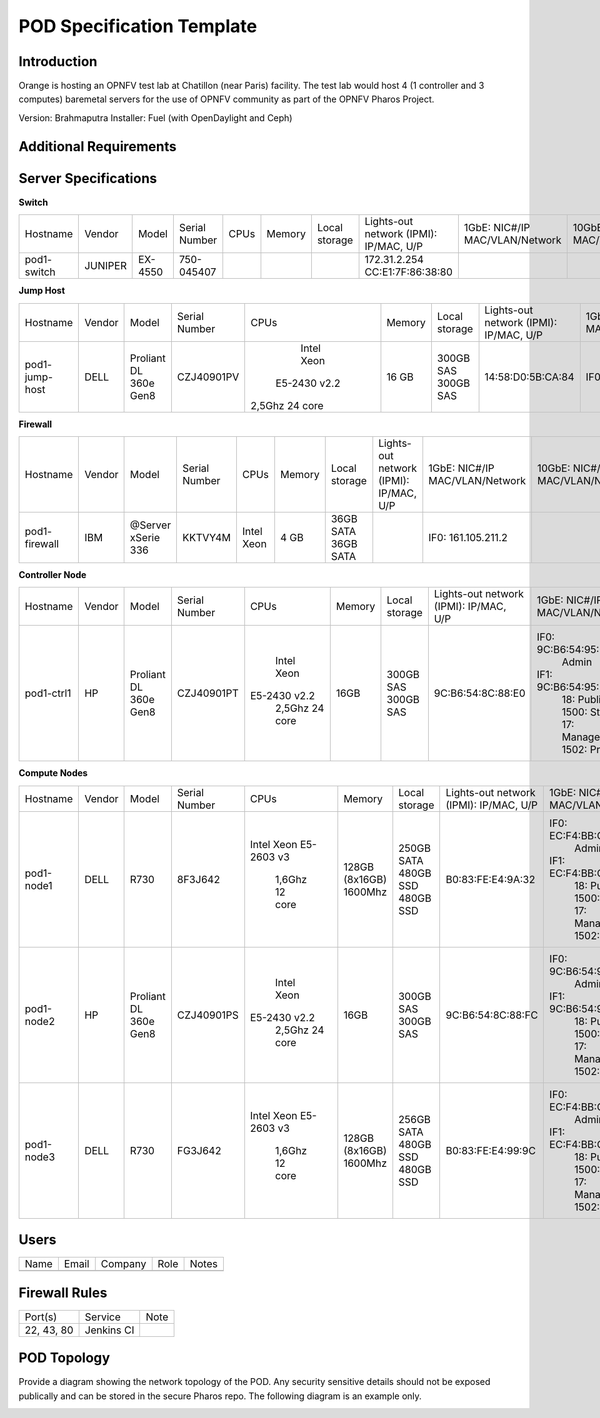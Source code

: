 .. This work is licensed under a Creative Commons Attribution 4.0 International License.
.. http://creativecommons.org/licenses/by/4.0

**************************
POD Specification Template
**************************

Introduction
------------

Orange is hosting an OPNFV test lab at Chatillon (near Paris) facility.
The test lab would host 4 (1 controller and 3 computes) baremetal servers for the use of OPNFV community as part of the OPNFV Pharos Project.

Version: Brahmaputra
Installer: Fuel (with OpenDaylight and Ceph)

Additional Requirements
-----------------------


Server Specifications
---------------------


**Switch**

+--------------+--------------+--------------+--------------+--------------+--------------+--------------+------------------------+------------------------+------------------------+--------------+
|              |              |              |              |              |              | Local        | Lights-out network     | 1GbE: NIC#/IP          | 10GbE: NIC#/IP         |              |
|  Hostname    |  Vendor      | Model        | Serial Number|  CPUs        | Memory       | storage      | (IPMI): IP/MAC, U/P    | MAC/VLAN/Network       | MAC/VLAN/Network       | Notes        |
+--------------+--------------+--------------+--------------+--------------+--------------+--------------+------------------------+------------------------+------------------------+--------------+
| pod1-        |  JUNIPER     | EX-4550      | 750-045407   |              |              |              | 172.31.2.254           |                        |                        | 32 ports     |
| switch       |              |              |              |              |              |              | CC:E1:7F:86:38:80      |                        |                        |              |
|              |              |              |              |              |              |              |                        |                        |                        |              |
+--------------+--------------+--------------+--------------+--------------+--------------+--------------+------------------------+------------------------+------------------------+--------------+

**Jump Host**

+--------------+--------------+--------------+--------------+--------------+--------------+--------------+------------------------+------------------------+------------------------+--------------+
|              |              |              |              |              |              | Local        | Lights-out network     | 1GbE: NIC#/IP          | 10GbE: NIC#/IP         |              |
|  Hostname    |  Vendor      | Model        | Serial Number|  CPUs        | Memory       | storage      | (IPMI): IP/MAC, U/P    | MAC/VLAN/Network       | MAC/VLAN/Network       | Notes        |
+--------------+--------------+--------------+--------------+--------------+--------------+--------------+------------------------+------------------------+------------------------+--------------+
| pod1-        |  DELL        | Proliant     |  CZJ40901PV  |  Intel Xeon  |  16 GB       | 300GB SAS    |                        | IF0: 172.31.13.5       |                        |              |
| jump-host    |              | DL 360e      |              | E5-2430 v2.2 |              | 300GB SAS    |  14:58:D0:5B:CA:84     |                        |                        |              |
|              |              | Gen8         |              |2,5Ghz 24 core|              |              |                        |                        |                        |              |
+--------------+--------------+--------------+--------------+--------------+--------------+--------------+------------------------+------------------------+------------------------+--------------+

**Firewall**

+--------------+--------------+--------------+--------------+--------------+--------------+--------------+------------------------+------------------------+------------------------+--------------+
|              |              |              |              |              |              | Local        | Lights-out network     | 1GbE: NIC#/IP          | 10GbE: NIC#/IP         |              |
|  Hostname    |  Vendor      | Model        | Serial Number|  CPUs        | Memory       | storage      | (IPMI): IP/MAC, U/P    | MAC/VLAN/Network       | MAC/VLAN/Network       | Notes        |
+--------------+--------------+--------------+--------------+--------------+--------------+--------------+------------------------+------------------------+------------------------+--------------+
| pod1-        |  IBM         | @Server      |              |  Intel Xeon  |   4 GB       | 36GB SATA    |                        | IF0: 161.105.211.2     |                        |              |
| firewall     |              | xSerie 336   |  KKTVY4M     |              |              | 36GB SATA    |                        |                        |                        |              |
|              |              |              |              |              |              |              |                        |                        |                        |              |
+--------------+--------------+--------------+--------------+--------------+--------------+--------------+------------------------+------------------------+------------------------+--------------+


**Controller Node**

+--------------+--------------+--------------+--------------+--------------+--------------+--------------+------------------------+------------------------+------------------------+--------------+
|              |              |              |              |              |              | Local        | Lights-out network     | 1GbE: NIC#/IP          | 10GbE: NIC#/IP         |              |
|  Hostname    |  Vendor      | Model        | Serial Number|  CPUs        | Memory       | storage      | (IPMI): IP/MAC, U/P    | MAC/VLAN/Network       | MAC/VLAN/Network       | Notes        |
+--------------+--------------+--------------+--------------+--------------+--------------+--------------+------------------------+------------------------+------------------------+--------------+
| pod1-ctrl1   |  HP          |  Proliant    |  CZJ40901PT  |  Intel Xeon  |     16GB     | 300GB SAS    |                        | IF0: 9C:B6:54:95:E4:74 |                        |              |
|              |              |  DL 360e     |              | E5-2430 v2.2 |              | 300GB SAS    |  9C:B6:54:8C:88:E0     |      Admin             |                        |              |
|              |              |  Gen8        |              |    2,5Ghz    |              |              |                        | IF1: 9C:B6:54:95:E4:75 |                        |              |
|              |              |              |              |    24 core   |              |              |                        |      18: Public        |                        |              |
|              |              |              |              |              |              |              |                        |      1500: Storage     |                        |              |
|              |              |              |              |              |              |              |                        |      17: Management    |                        |              |
|              |              |              |              |              |              |              |                        |      1502: Private     |                        |              |
+--------------+--------------+--------------+--------------+--------------+--------------+--------------+------------------------+------------------------+------------------------+--------------+


**Compute Nodes**

+--------------+--------------+--------------+--------------+--------------+--------------+--------------+------------------------+------------------------+------------------------+--------------+
|              |              |              |              |              |              | Local        | Lights-out network     | 1GbE: NIC#/IP          | 10GbE: NIC#/IP         |              |
|  Hostname    |  Vendor      | Model        | Serial Number|  CPUs        | Memory       | storage      | (IPMI): IP/MAC, U/P    | MAC/VLAN/Network       | MAC/VLAN/Network       | Notes        |
+--------------+--------------+--------------+--------------+--------------+--------------+--------------+------------------------+------------------------+------------------------+--------------+
| pod1-node1   |  DELL        |  R730        |  8F3J642     |  Intel Xeon  |  128GB       | 250GB SATA   |                        | IF0: EC:F4:BB:CB:62:9C |                        |              |
|              |              |              |              |  E5-2603 v3  |  (8x16GB)    | 480GB SSD    |  B0:83:FE:E4:9A:32     |      Admin             |                        |              |
|              |              |              |              |    1,6Ghz    |  1600Mhz     | 480GB SSD    |                        | IF1: EC:F4:BB:CB:62:9A |                        |              |
|              |              |              |              |    12 core   |              |              |                        |      18: Public        |                        |              |
|              |              |              |              |              |              |              |                        |      1500: Storage     |                        |              |
|              |              |              |              |              |              |              |                        |      17: Management    |                        |              |
|              |              |              |              |              |              |              |                        |      1502: Private     |                        |              |
+--------------+--------------+--------------+--------------+--------------+--------------+--------------+------------------------+------------------------+------------------------+--------------+
| pod1-node2   |  HP          |  Proliant    |  CZJ40901PS  |  Intel Xeon  |  16GB        | 300GB SAS    |                        | IF0: 9C:B6:54:95:D4:F0 |                        |              |
|              |              |  DL 360e     |              | E5-2430 v2.2 |              | 300GB SAS    |  9C:B6:54:8C:88:FC     |      Admin             |                        |              |
|              |              |  Gen8        |              |    2,5Ghz    |              |              |                        | IF1: 9C:B6:54:95:D4:F1 |                        |              |
|              |              |              |              |    24 core   |              |              |                        |      18: Public        |                        |              |
|              |              |              |              |              |              |              |                        |      1500: Storage     |                        |              |
|              |              |              |              |              |              |              |                        |      17: Management    |                        |              |
|              |              |              |              |              |              |              |                        |      1502: Private     |                        |              |
+--------------+--------------+--------------+--------------+--------------+--------------+--------------+------------------------+------------------------+------------------------+--------------+
| pod1-node3   |  DELL        |  R730        |  FG3J642     |  Intel Xeon  |  128GB       | 256GB SATA   |                        | IF0: EC:F4:BB:CB:62:E4 |                        |              |
|              |              |              |              |  E5-2603 v3  |  (8x16GB)    | 480GB SSD    |  B0:83:FE:E4:99:9C     |      Admin             |                        |              |
|              |              |              |              |    1,6Ghz    |  1600Mhz     | 480GB SSD    |                        | IF1: EC:F4:BB:CB:62:E2 |                        |              |
|              |              |              |              |    12 core   |              |              |                        |      18: Public        |                        |              |
|              |              |              |              |              |              |              |                        |      1500: Storage     |                        |              |
|              |              |              |              |              |              |              |                        |      17: Management    |                        |              |
|              |              |              |              |              |              |              |                        |      1502: Private     |                        |              |
+--------------+--------------+--------------+--------------+--------------+--------------+--------------+------------------------+------------------------+------------------------+--------------+

Users
-----

+------------------+-----------------------------+--------------+--------------+--------------+
| Name             | Email                       | Company      | Role         | Notes        |
+------------------+-----------------------------+--------------+--------------+--------------+
|                  |                             |              |              |              |
+------------------+-----------------------------+--------------+--------------+--------------+



Firewall Rules
--------------

+--------------+--------------+--------------+
| Port(s)      | Service      | Note         |
+--------------+--------------+--------------+
| 22, 43, 80   | Jenkins CI   |              |
+--------------+--------------+--------------+


POD Topology
------------

Provide a diagram showing the network topology of the POD. Any security sensitive details should
not be exposed publically and can be stored in the secure Pharos repo. The following diagram is an example only.

.. image:: ./images/orange_paris_pod1.jpg
   :alt: POD diagram not found
